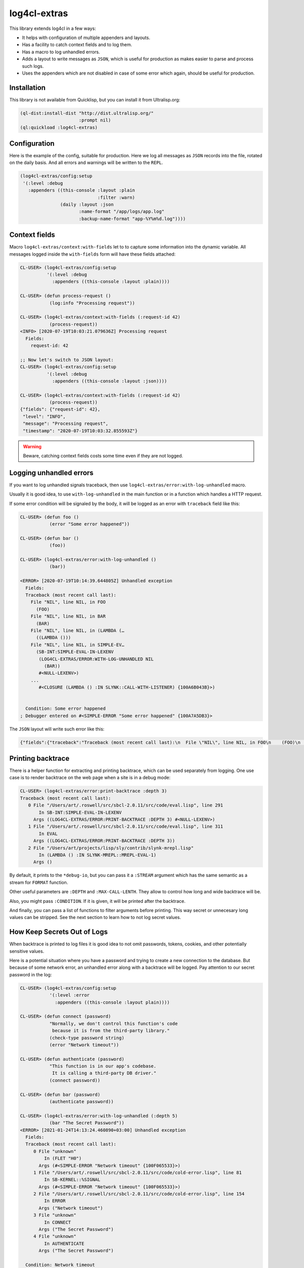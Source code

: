 =============
log4cl-extras
=============

This library extends log4cl in a few ways:

* It helps with configuration of multiple appenders and layouts.
* Has a facility to catch context fields and to log them.
* Has a macro to log unhandled errors.
* Adds a layout to write messages as ``JSON``, which is useful for production as makes easier to parse and process such logs.
* Uses the appenders which are not disabled in case of some error which again, should be useful for production.


Installation
============

This library is not available from Quicklisp, but you can install it from Ultralisp.org:

.. code:: common-lisp

   (ql-dist:install-dist "http://dist.ultralisp.org/"
                         :prompt nil)
   (ql:quickload :log4cl-extras)


Configuration
=============

Here is the example of the config, suitable for production. Here we log all messages as ``JSON`` records
into the file, rotated on the daily basis. And all errors and warnings will be written to the ``REPL``.

.. code:: common-lisp

   (log4cl-extras/config:setup
    '(:level :debug
      :appenders ((this-console :layout :plain
                                :filter :warn)
                  (daily :layout :json
                         :name-format "/app/logs/app.log"
                         :backup-name-format "app-%Y%m%d.log"))))


Context fields
==============

Macro ``log4cl-extras/context:with-fields`` let to to capture some information into the dynamic variable.
All messages logged inside the ``with-fields`` form will have these fields attached:

.. code:: common-lisp


   CL-USER> (log4cl-extras/config:setup
             '(:level :debug
               :appenders ((this-console :layout :plain))))

   CL-USER> (defun process-request ()
              (log:info "Processing request"))

   CL-USER> (log4cl-extras/context:with-fields (:request-id 42)
              (process-request))
   <INFO> [2020-07-19T10:03:21.079636Z] Processing request
     Fields:
       request-id: 42

   ;; Now let's switch to JSON layout:
   CL-USER> (log4cl-extras/config:setup
             '(:level :debug
               :appenders ((this-console :layout :json))))

   CL-USER> (log4cl-extras/context:with-fields (:request-id 42)
              (process-request))
   {"fields": {"request-id": 42},
    "level": "INFO",
    "message": "Processing request",
    "timestamp": "2020-07-19T10:03:32.855593Z"}


.. warning:: Beware, catching context fields costs some time even if they are not logged.


Logging unhandled errors
========================

If you want to log unhandled signals traceback, then use ``log4cl-extras/error:with-log-unhandled`` macro.

Usually it is good idea, to use ``with-log-unhandled`` in the main function or in a function which handles
a HTTP request.

If some error condition will be signaled by the body, it will be logged as an error with ``traceback``
field like this:

.. code:: common-lisp

   CL-USER> (defun foo ()
              (error "Some error happened"))

   CL-USER> (defun bar ()
              (foo))

   CL-USER> (log4cl-extras/error:with-log-unhandled ()
              (bar))

   <ERROR> [2020-07-19T10:14:39.644805Z] Unhandled exception
     Fields:
     Traceback (most recent call last):
       File "NIL", line NIL, in FOO
         (FOO)
       File "NIL", line NIL, in BAR
         (BAR)
       File "NIL", line NIL, in (LAMBDA (…
         ((LAMBDA ()))
       File "NIL", line NIL, in SIMPLE-EV…
         (SB-INT:SIMPLE-EVAL-IN-LEXENV
          (LOG4CL-EXTRAS/ERROR:WITH-LOG-UNHANDLED NIL
            (BAR))
          #<NULL-LEXENV>)
       ...
          #<CLOSURE (LAMBDA () :IN SLYNK::CALL-WITH-LISTENER) {100A6B043B}>)
     
     
     Condition: Some error happened
   ; Debugger entered on #<SIMPLE-ERROR "Some error happened" {100A7A5DB3}>

The ``JSON`` layout will write such error like this:


.. code:: json

   {"fields":{"traceback":"Traceback (most recent call last):\n  File \"NIL\", line NIL, in FOO\n    (FOO)\n  File \"NIL\", line NIL, in BAR\n    (BAR)\n...\nCondition: Some error happened"},"level":"ERROR","message":"Unhandled exception","timestamp":"2020-07-19T10:21:33.557418Z"}


Printing backtrace
==================

There is a helper function for extracting and printing backtrace, which can be used
separately from logging. One use case is to render backtrace on the web page when a
site is in a debug mode:

.. code:: common-lisp

   CL-USER> (log4cl-extras/error:print-backtrace :depth 3)
   Traceback (most recent call last):
      0 File "/Users/art/.roswell/src/sbcl-2.0.11/src/code/eval.lisp", line 291
          In SB-INT:SIMPLE-EVAL-IN-LEXENV
        Args ((LOG4CL-EXTRAS/ERROR:PRINT-BACKTRACE :DEPTH 3) #<NULL-LEXENV>)
      1 File "/Users/art/.roswell/src/sbcl-2.0.11/src/code/eval.lisp", line 311
          In EVAL
        Args ((LOG4CL-EXTRAS/ERROR:PRINT-BACKTRACE :DEPTH 3))
      2 File "/Users/art/projects/lisp/sly/contrib/slynk-mrepl.lisp"
          In (LAMBDA () :IN SLYNK-MREPL::MREPL-EVAL-1)
        Args ()

By default, it prints to the ``*debug-io``, but you can pass it a ``:STREAM`` argument
which has the same semantic as a stream for ``FORMAT`` function.

Other useful parameters are ``:DEPTH`` and ``:MAX-CALL-LENTH``. They allow to control how
long and wide backtrace will be.

Also, you might pass ``:CONDITION``. If it is given, it will be printed after the backtrace.

And finally, you can pass a list of functions to filter arguments before printing.
This way secret or unnecesary long values can be stripped. See the next section to learn
how to not log secret values.

How Keep Secrets Out of Logs
============================

When backtrace is printed to log files it is good idea to not omit passwords, tokens, cookies,
and other potentially sensitive values.

Here is a potential situation where you have a password and trying to create a new connection
to the database. But because of some network error, an unhandled error along with a backtrace
will be logged. Pay attention to our secret password in the log:


.. code:: common-lisp

   CL-USER> (log4cl-extras/config:setup
              '(:level :error
                :appenders ((this-console :layout plain))))
   
   CL-USER> (defun connect (password)
              "Normally, we don't control this function's code
               because it is from the third-party library."
              (check-type password string)
              (error "Network timeout"))
   
   CL-USER> (defun authenticate (password)
              "This function is in our app's codebase.
               It is calling a third-party DB driver."     
              (connect password))
   
   CL-USER> (defun bar (password)
              (authenticate password))
   
   CL-USER> (log4cl-extras/error:with-log-unhandled (:depth 5)
              (bar "The Secret Password"))
   <ERROR> [2021-01-24T14:13:24.460890+03:00] Unhandled exception
     Fields:
     Traceback (most recent call last):
        0 File "unknown"
            In (FLET "H0")
          Args (#<SIMPLE-ERROR "Network timeout" {100F065533}>)
        1 File "/Users/art/.roswell/src/sbcl-2.0.11/src/code/cold-error.lisp", line 81
            In SB-KERNEL::%SIGNAL
          Args (#<SIMPLE-ERROR "Network timeout" {100F065533}>)
        2 File "/Users/art/.roswell/src/sbcl-2.0.11/src/code/cold-error.lisp", line 154
            In ERROR
          Args ("Network timeout")
        3 File "unknown"
            In CONNECT
          Args ("The Secret Password")
        4 File "unknown"
            In AUTHENTICATE
          Args ("The Secret Password")
     
     Condition: Network timeout


With ``log4cl-extras`` you can keep values in secret in two ways.


The Easy Way to Keep Secrets
============================

The easiest way, is two wrap all sensitive data using `secret-values <https://40ants.com/lisp-project-of-the-day/2020/09/0186-secret-values.html>`_
library as soon as possible and unwrap them only before usage.

Lets see what will happen if we'll use a wrapped password.

First, we need to learn ``authenticate`` function, how to unwrap
the password, before passing it to the driver:


.. code:: common-lisp

   CL-USER> (defun authenticate (password)
              "This function is in our app's codebase.
               It is calling a third-party DB driver."
              (connect
               (secret-values:ensure-value-revealed
                password)))

Next, we need to wrap password into a special object. It is better to
do this as soon as possible. In production code you'll probably have
something like ``(secret-values:conceal-value (uiop:getenv "POSTGRES_PASSWORD"))``:


.. code:: common-lisp

   CL-USER> (log4cl-extras/error:with-log-unhandled (:depth 5)
              (bar (secret-values:conceal-value
                    "The Secret Password")))
   <ERROR> [2021-01-24T14:16:01.667651+03:00] Unhandled exception
     Fields:
     Traceback (most recent call last):
        0 File "unknown"
            In (FLET "H0")
          Args (#<SIMPLE-ERROR "Network timeout" {10036CB1A3}>)
        1 File "/Users/art/.roswell/src/sbcl-2.0.11/src/code/cold-error.lisp", line 81
            In SB-KERNEL::%SIGNAL
          Args (#<SIMPLE-ERROR "Network timeout" {10036CB1A3}>)
        2 File "/Users/art/.roswell/src/sbcl-2.0.11/src/code/cold-error.lisp", line 154
            In ERROR
          Args ("Network timeout")
        3 File "unknown"
            In CONNECT
          Args ("The Secret Password")
        4 File "unknown"
            In AUTHENTICATE
          Args (#<SECRET-VALUES:SECRET-VALUE {10036CB183}>)
     
     Condition: Network timeout

Pay attention to the fourth stack frame. ``AUTHENTICATE`` function has
``#<SECRET-VALUES:SECRET-VALUE {10036CB183}>`` as the first argument.
But why do we see ``"The Secret Password"`` in the third frame anyway?

It is because we have to pass a raw version of the password to the libraries
we don't control.

Here is where ``log4cl-extras`` comes to the resque. It providess a subsystem
``LOG4CL-EXTRAS/SECRETS``. It is optional and is not loaded together with the
primary system.

Earlier, I've mentioned ``:ARGS-FILTERS`` argument to the ``PRINT-BACKTRACE``
function. Package ``LOG4CL-EXTRAS/SECRETS`` provides a function ``MAKE-SECRETS-REPLACER``
which can be used to filter secret values.

We can add it into the global variable ``LOG4CL-EXTRAS/ERROR:*ARGS-FILTERS*`` like this:


.. code:: common-lisp

   CL-USER> (ql:quickload :log4cl-extras/secrets)
   (:LOG4CL-EXTRAS/SECRETS)
   
   CL-USER> (setf log4cl-extras/error:*args-filters*
                  (list (log4cl-extras/secrets:make-secrets-replacer)))
   (#<CLOSURE (LABELS LOG4CL-EXTRAS/SECRETS::REMOVE-SECRETS :IN LOG4CL-EXTRAS/SECRETS:MAKE-SECRETS-REPLACER) {1007E4464B}>)

Now let's try to connect to our fake database again:


.. code:: common-lisp

   CL-USER> (log4cl-extras/error:with-log-unhandled (:depth 5)
              (bar (secret-values:conceal-value
                    "The Secret Password")))
   <ERROR> [2021-01-24T14:27:17.851716+03:00] Unhandled exception
     Fields:
     Traceback (most recent call last):
        0 File "unknown"
            In (FLET "H0")
          Args (#<SIMPLE-ERROR "Network timeout" {100800F723}>)
        1 File "/Users/art/.roswell/src/sbcl-2.0.11/src/code/cold-error.lisp", line 81
            In SB-KERNEL::%SIGNAL
          Args (#<SIMPLE-ERROR "Network timeout" {100800F723}>)
        2 File "/Users/art/.roswell/src/sbcl-2.0.11/src/code/cold-error.lisp", line 154
            In ERROR
          Args ("Network timeout")
        3 File "unknown"
            In CONNECT
          Args (#<secret value>)
        4 File "unknown"
            In AUTHENTICATE
          Args (#<secret value>)
     
     Condition: Network timeout


Now both third and fourth frames show ``#<secret value>`` instead of the password.
This is because ``(log4cl-extras/secrets:make-secrets-replacer)`` call returns a closure
which remembers and replaces raw values of the secrets too!


The Hard Way to Keep Secrets
============================

Sometimes it is desireable to remove from tracebacks other kinds of data.
For example I don't want to see `Lack <https://github.com/fukamachi/lack/>`_'s
environments, because of a few reasons:

- they contain cookies and it is insecure to log them;
- they may contain HTTP header with tokens;
- env objects are list with large amount of data and this makes tracebacks unreadable.

Let's create a filter for arguments, which will replace Lack's environments
with a placeholder.

First, we need to create a placeholder object:


.. code:: common-lisp
          
CL-USER> (defvar +lack-env-placeholder+
           (log4cl-extras/error:make-placeholder "lack env"))
+LACK-ENV-PLACEHOLDER+

Next, we need to define a filter function. Each filter function should accept
two arguments:

- a function's name, which can be a symbol or a list like ``(:method foo-bar (...))``
- a list of arguments.

Filter should return two values, which can be the same is inputs or a transformed in some way.

For example, we know that the Lack's env is a plist with ``:REQUEST-METHOD``, ``:REQUEST-URI`` and other values.
We can to write a predicate like this:


.. code:: common-lisp
          
   CL-USER> (defun lack-env-p (arg)
              (and (listp arg)
                   (member :request-method arg)
                   (member :request-uri arg)))

And to use it in our filter:


.. code:: common-lisp
          
   CL-USER> (defun remove-lack-env-from-frame (func-name args)
              "Removes Lack's env from stackframes to make backtrace concise."
              (values func-name
                      (loop for arg in args
                            if (lack-env-p arg)
                              collect +lack-env-placeholder+
                            else
                              collect arg)))
   
Now let's try to use it:


.. code:: common-lisp
          
   CL-USER> (defun request-handler (app env)
              (authenticate (secret-values:conceal-value
                             "Secret password"))
              (pass-further app env))
   
   CL-USER> (setf log4cl-extras/error:*args-filters*
                  (list 'remove-lack-env-from-frame
                        ;; We need this too to keep DB password safe, remember?
                        (log4cl-extras/secrets:make-secrets-replacer)))

Now pay attention to the fifth frame, where second argument is replaced
with ``#<lack env>``!!!


.. code:: common-lisp

   CL-USER> (log4cl-extras/error:with-log-unhandled (:depth 7)
              (request-handler 42
                               (list :request-method :post
                                     :request-uri "/login/"
                                     :cookies "Session hash, and other secrets.")))
   <ERROR> [2021-01-24T14:56:45.502656+03:00] Unhandled exception
     Fields:
     Traceback (most recent call last):
        0 File "unknown"
            In (FLET "H0")
          Args (#<SIMPLE-ERROR "Network timeout" {1004233EB3}>)
        1 File "/Users/art/.roswell/src/sbcl-2.0.11/src/code/cold-error.lisp", line 81
            In SB-KERNEL::%SIGNAL
          Args (#<SIMPLE-ERROR "Network timeout" {1004233EB3}>)
        2 File "/Users/art/.roswell/src/sbcl-2.0.11/src/code/cold-error.lisp", line 154
            In ERROR
          Args ("Network timeout")
        3 File "unknown"
            In CONNECT
          Args (#<secret value>)
        4 File "unknown"
            In AUTHENTICATE
          Args (#<secret value>)
        5 File "unknown"
            In REQUEST-HANDLER
          Args (42 #<lack env>)
        6 File "unknown"
            In (LAMBDA ())
          Args ()
     
     Condition: Network timeout


For such simple case like replacing args matching a predicate, ``LOG4CL-EXTRAS`` has a small helper ``LOG4CL-EXTRAS/ERROR:MAKE-ARGS-FILTER``:


.. code:: common-lisp

   CL-USER> (setf log4cl-extras/error:*args-filters*
                  (list (log4cl-extras/error:make-args-filter
                         'lack-env-p
                         (log4cl-extras/error:make-placeholder "LACK ENV BEING HERE"))
                        ;; We need this too to keep DB password safe, remember?
                        (log4cl-extras/secrets:make-secrets-replacer)))
   
   <ERROR> [2021-01-24T15:09:48.839513+03:00] Unhandled exception
     Fields:
     Traceback (most recent call last):
        0 File "unknown"
            In (FLET "H0")
          Args (#<SIMPLE-ERROR "Network timeout" {1003112243}>)
        1 File "/Users/art/.roswell/src/sbcl-2.0.11/src/code/cold-error.lisp", line 81
            In SB-KERNEL::%SIGNAL
          Args (#<SIMPLE-ERROR "Network timeout" {1003112243}>)
        2 File "/Users/art/.roswell/src/sbcl-2.0.11/src/code/cold-error.lisp", line 154
            In ERROR
          Args ("Network timeout")
        3 File "unknown"
            In CONNECT
          Args (#<secret value>)
        4 File "unknown"
            In AUTHENTICATE
          Args (#<secret value>)
        5 File "unknown"
            In REQUEST-HANDLER
          Args (42 #<LACK ENV BEING HERE>)
        6 File "unknown"
            In (LAMBDA ())
          Args ()
     
     Condition: Network timeout
